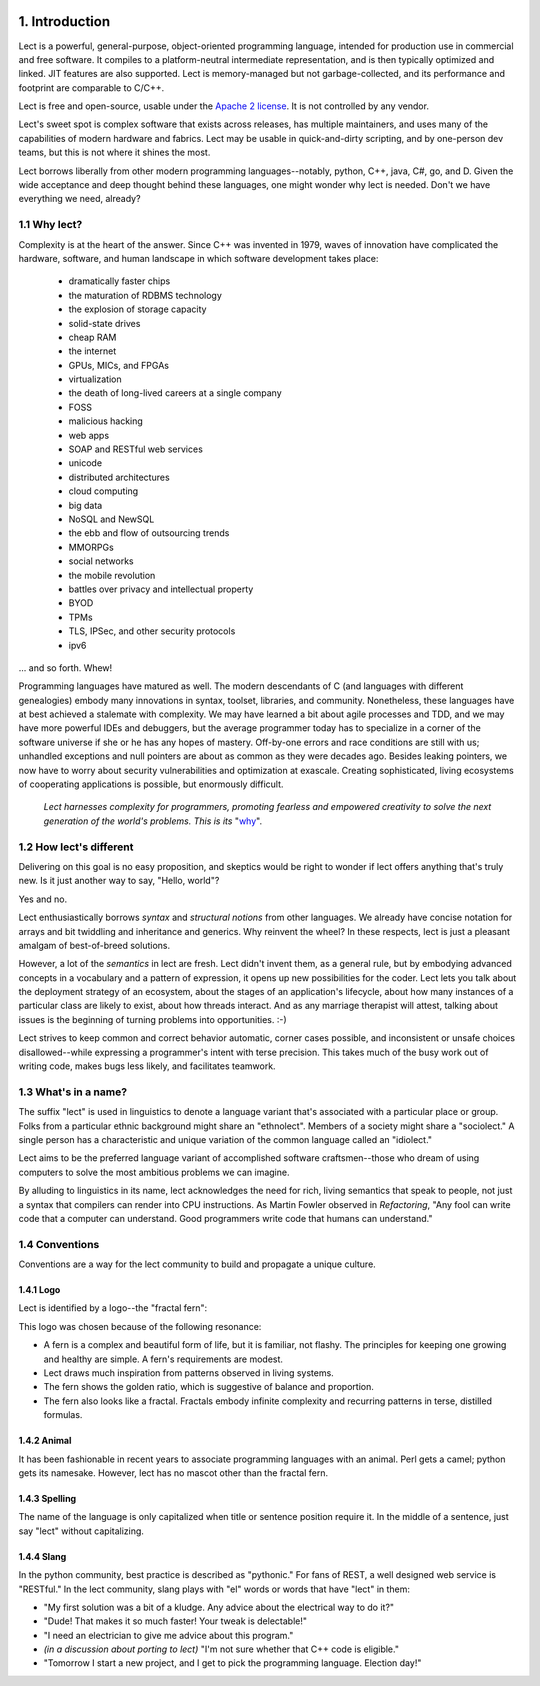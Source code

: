 .. image:: ../images/lect-logo-tight-77x128.png
   :align: right

1. Introduction
===============
Lect is a powerful, general-purpose, object-oriented programming
language, intended for production use in commercial and free
software. It compiles to a platform-neutral intermediate representation,
and is then typically optimized and linked. JIT features are also
supported. Lect is memory-managed but not garbage-collected, and
its performance and footprint are comparable to C/C++.

Lect is free and open-source, usable under the `Apache 2 license <http://www.apache.org/licenses/LICENSE-2.0.html>`_.
It is not controlled by any vendor.

Lect's sweet spot is complex software that exists across releases,
has multiple maintainers, and uses many of the capabilities
of modern hardware and fabrics. Lect may be usable in quick-and-dirty
scripting, and by one-person dev teams, but this is not where it shines the most.

Lect borrows liberally from other modern programming languages--notably,
python, C++, java, C#, go, and D. Given the wide acceptance and deep
thought behind these languages, one might wonder why lect is needed.
Don't we have everything we need, already?

1.1 Why lect?
-------------
Complexity is at the heart of the answer. Since C++ was invented in
1979, waves of innovation have complicated the hardware, software,
and human landscape in which software development takes place:

  * dramatically faster chips
  * the maturation of RDBMS technology
  * the explosion of storage capacity
  * solid-state drives
  * cheap RAM
  * the internet
  * GPUs, MICs, and FPGAs
  * virtualization
  * the death of long-lived careers at a single company
  * FOSS
  * malicious hacking
  * web apps
  * SOAP and RESTful web services
  * unicode
  * distributed architectures
  * cloud computing
  * big data
  * NoSQL and NewSQL
  * the ebb and flow of outsourcing trends
  * MMORPGs
  * social networks
  * the mobile revolution
  * battles over privacy and intellectual property
  * BYOD
  * TPMs
  * TLS, IPSec, and other security protocols
  * ipv6

... and so forth. Whew!

Programming languages have matured as well. The modern descendants of
C (and languages with different genealogies) embody many
innovations in syntax, toolset, libraries, and community. Nonetheless,
these languages have at best achieved a stalemate with complexity.
We may have learned a bit about agile processes and TDD, and we may
have more powerful IDEs and debuggers, but the average programmer today
has to specialize in a corner of the software universe if she or he
has any hopes of mastery. Off-by-one errors and race conditions are
still with us; unhandled exceptions and null pointers are about as
common as they were decades ago. Besides leaking pointers, we now
have to worry about security vulnerabilities and optimization at
exascale. Creating sophisticated, living ecosystems
of cooperating applications is possible, but enormously difficult.

  *Lect harnesses complexity for programmers, promoting fearless
  and empowered creativity to solve the next generation of the
  world's problems. This is its* "`why 
  <http://www.ted.com/talks/simon_sinek_how_great_leaders_inspire_action.html>`_".

1.2 How lect's different
------------------------
Delivering on this goal is no easy proposition, and skeptics would be right to
wonder if lect offers anything that's truly new. Is it just another way
to say, "Hello, world"?

Yes and no.

Lect enthusiastically borrows *syntax* and *structural notions* from other languages.
We already have concise notation for arrays and bit twiddling and
inheritance and generics. Why reinvent the wheel? In these respects, lect is just 
a pleasant amalgam of best-of-breed solutions.

However, a lot of the *semantics* in lect are fresh. Lect didn't invent them, as a general
rule, but by embodying advanced concepts in a vocabulary and a pattern of expression, it
opens up new possibilities for the coder. Lect lets you talk about the deployment
strategy of an ecosystem, about the stages of an application's lifecycle, about
how many instances of a particular class are likely to exist, about how threads
interact. And as any marriage therapist will attest, talking about issues is
the beginning of turning problems into opportunities. :-)

Lect strives to keep common and correct behavior
automatic, corner cases possible, and inconsistent or unsafe
choices disallowed--while expressing a programmer's
intent with terse precision. This takes much of the busy work out of writing
code, makes bugs less likely, and facilitates teamwork.

1.3 What's in a name?
---------------------
The suffix "lect" is used in linguistics to denote a language variant that's
associated with a particular place or group. Folks from a particular ethnic
background might share an "ethnolect". Members of a society might share a
"sociolect." A single person has a characteristic and unique variation of
the common language called an "idiolect."

Lect aims to be the preferred language variant of accomplished software
craftsmen--those who dream of using computers to solve the most ambitious
problems we can imagine.

By alluding to linguistics in its name, lect acknowledges the need for rich,
living semantics that speak to people, not just a syntax that compilers can
render into CPU instructions. As Martin Fowler observed in *Refactoring*,
"Any fool can write code that a computer can understand. Good programmers
write code that humans can understand."

1.4 Conventions
---------------
Conventions are a way for the lect community to build and propagate a
unique culture.

1.4.1 Logo
__________
Lect is identified by a logo--the "fractal fern":

.. image:: ../images/lect-logo-tight-154x256.png

This logo was chosen because of the following resonance:

* A fern is a complex and beautiful form of life, but it is familiar, not flashy.
  The principles for keeping one growing and healthy are simple. A fern's
  requirements are modest.
* Lect draws much inspiration from patterns observed in living systems.
* The fern shows the golden ratio, which is suggestive of balance and
  proportion.
* The fern also looks like a fractal. Fractals embody infinite complexity
  and recurring patterns in terse, distilled formulas.

1.4.2 Animal
____________
It has been fashionable in recent years to associate programming languages
with an animal. Perl gets a camel; python gets its namesake. However, lect has no
mascot other than the fractal fern.

1.4.3 Spelling
______________
The name of the language is only capitalized when title or sentence position
require it. In the middle of a sentence, just say "lect" without capitalizing.

1.4.4 Slang
___________
In the python community, best practice is described as "pythonic." For
fans of REST, a well designed web service is "RESTful." In the lect
community, slang plays with "el" words or words that have "lect" in them:

* "My first solution was a bit of a kludge. Any advice about the electrical way to do it?"
* "Dude! That makes it so much faster! Your tweak is delectable!"
* "I need an electrician to give me advice about this program."
* *(in a discussion about porting to lect)* "I'm not sure whether that C++ code is eligible."
* "Tomorrow I start a new project, and I get to pick the programming language. Election day!"
